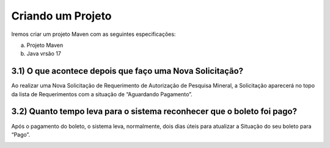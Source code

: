 
Criando um Projeto
=====================================================

Iremos criar um projeto Maven com as seguintes especificações:

(a) Projeto Maven
(b) Java vrsão 17


3.1) O que acontece depois que faço uma Nova Solicitação?
-----------------------------------------------------------------------

Ao realizar uma Nova Solicitação de Requerimento de Autorização de Pesquisa Mineral, a Solicitação aparecerá no topo da lista de Requerimentos com a situação de “Aguardando Pagamento”. 

.. image:: ../imagens/criacaobasica.png

3.2) Quanto tempo leva para o sistema reconhecer que o boleto foi pago?
-----------------------------------------------------------------------

Após o pagamento do boleto, o sistema leva, normalmente, dois dias úteis para atualizar a Situação do seu boleto para “Pago”.

.. image:: ../imagens/image.png
